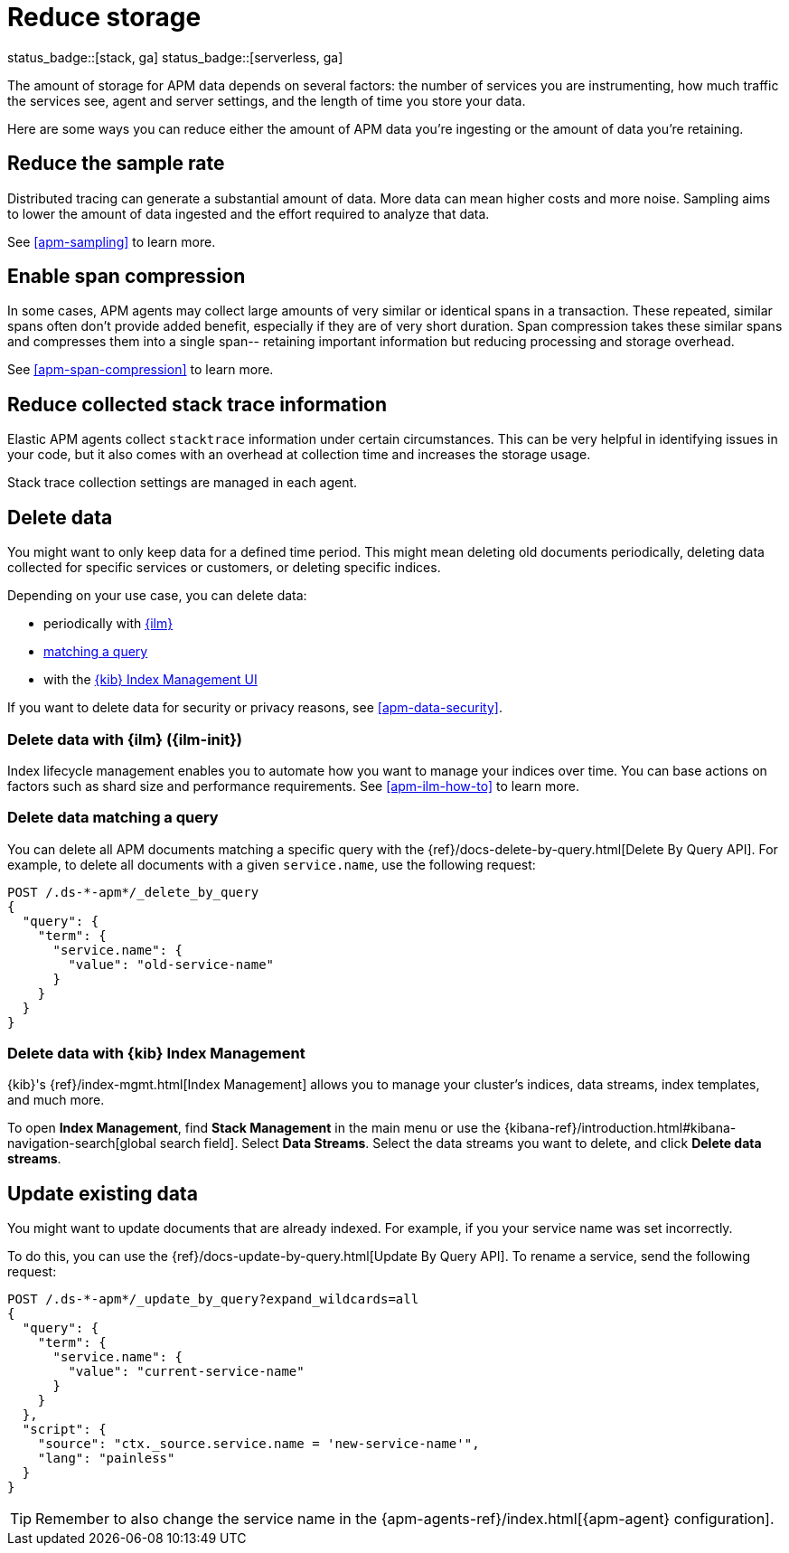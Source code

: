 [[apm-reduce-apm-storage]]
= Reduce storage

status_badge::[stack, ga]
status_badge::[serverless, ga]
pass:[<span class="availability-note"></span>]

The amount of storage for APM data depends on several factors:
the number of services you are instrumenting, how much traffic the services see, agent and server settings,
and the length of time you store your data.

Here are some ways you can reduce either the amount of APM data you're ingesting
or the amount of data you're retaining.

[float]
[[apm-reduce-sample-rate]]
== Reduce the sample rate

Distributed tracing can generate a substantial amount of data.
More data can mean higher costs and more noise.
Sampling aims to lower the amount of data ingested and the effort required to analyze that data.

See <<apm-sampling>> to learn more.

[float]
== Enable span compression

In some cases, APM agents may collect large amounts of very similar or identical spans in a transaction.
These repeated, similar spans often don't provide added benefit, especially if they are of very short duration.
Span compression takes these similar spans and compresses them into a single span--
retaining important information but reducing processing and storage overhead.

See <<apm-span-compression>> to learn more.

[float]
[[apm-reduce-stacktrace]]
== Reduce collected stack trace information

Elastic APM agents collect `stacktrace` information under certain circumstances.
This can be very helpful in identifying issues in your code,
but it also comes with an overhead at collection time and increases the storage usage.

Stack trace collection settings are managed in each agent.

[float]
== Delete data

You might want to only keep data for a defined time period.
This might mean deleting old documents periodically,
deleting data collected for specific services or customers,
or deleting specific indices.

Depending on your use case, you can delete data:

* periodically with <<apm-delete-data-with-ilm,{ilm}>>
* <<apm-delete-data-query,matching a query>>
* with the <<apm-delete-data-in-kibana,{kib} Index Management UI>>

If you want to delete data for security or privacy reasons, see <<apm-data-security>>.

[float]
[[apm-delete-data-with-ilm]]
=== Delete data with {ilm} ({ilm-init})

Index lifecycle management enables you to automate how you want to manage your indices over time.
You can base actions on factors such as shard size and performance requirements.
See <<apm-ilm-how-to>> to learn more.

[float]
[[apm-delete-data-query]]
=== Delete data matching a query

You can delete all APM documents matching a specific query with the {ref}/docs-delete-by-query.html[Delete By Query API].
For example, to delete all documents with a given `service.name`, use the following request:

["source","console"]
----
POST /.ds-*-apm*/_delete_by_query
{
  "query": {
    "term": {
      "service.name": {
        "value": "old-service-name"
      }
    }
  }
}
----

[float]
[[apm-delete-data-in-kibana]]
=== Delete data with {kib} Index Management

{kib}'s {ref}/index-mgmt.html[Index Management] allows you to manage your cluster's
indices, data streams, index templates, and much more.

To open **Index Management**, find **Stack Management** in the main menu or use the {kibana-ref}/introduction.html#kibana-navigation-search[global search field]. Select **Data Streams**.
Select the data streams you want to delete, and click **Delete data streams**.

[float]
[[apm-update-data]]
== Update existing data

You might want to update documents that are already indexed.
For example, if you your service name was set incorrectly.

To do this, you can use the {ref}/docs-update-by-query.html[Update By Query API].
To rename a service, send the following request:

["source","sh"]
------------------------------------------------------------
POST /.ds-*-apm*/_update_by_query?expand_wildcards=all
{
  "query": {
    "term": {
      "service.name": {
        "value": "current-service-name"
      }
    }
  },
  "script": {
    "source": "ctx._source.service.name = 'new-service-name'",
    "lang": "painless"
  }
}
------------------------------------------------------------
// CONSOLE

TIP: Remember to also change the service name in the {apm-agents-ref}/index.html[{apm-agent} configuration].
